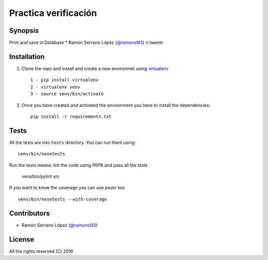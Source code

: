=========================
 Practica verificación
=========================

Synopsis
========

Print and save in Database * Ramón Serrano López (`@ramonsl93`_) n tweets


Installation
============

#. Clone the repo and install and create a new environmet using `virtualenv`_ ::

    1 - pip install virtualenv
    2 - virtualenv venv
    3 - source venv/bin/activate

#. Once you have created and activated the environment you have to install the dependencies::

    pip install -r requirements.txt

.. _virtualenv: https://github.com/pypa/virtualenv

Tests
=====

All the tests are into ``tests`` directory. You can run them using::

    venv/bin/nosetests 

Run the tests means: lint the code using PEP8 and pass all the tests

    venv/bin/pylint src


If you want to know the coverage you can use paver too::

    venv/bin/nosetests --with-coverage

Contributors
============

* Ramón Serrano López (`@ramonsl93`_)

.. _@ramonsl93: http://twitter.com/ramonsl93

License
=======

All the rights reserved (C) 2016